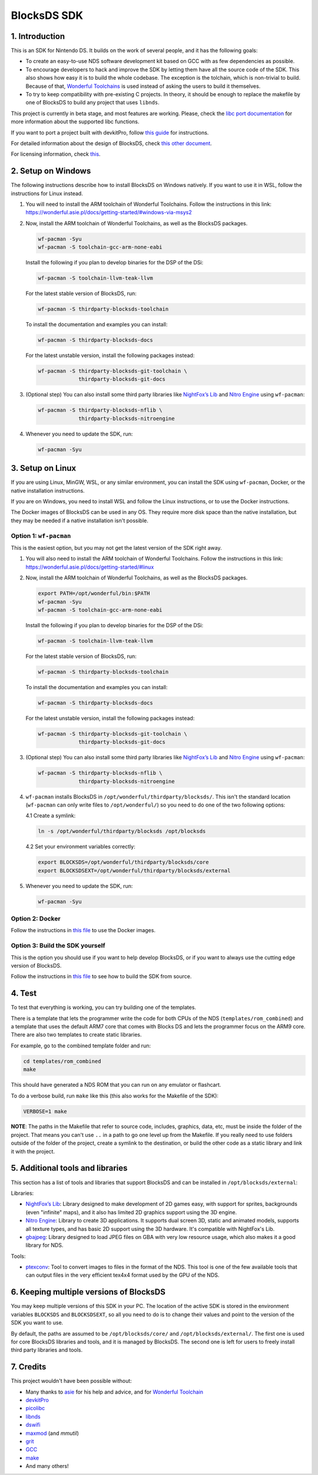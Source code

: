 ############
BlocksDS SDK
############

1. Introduction
***************

This is an SDK for Nintendo DS. It builds on the work of several people, and it
has the following goals:

- To create an easy-to-use NDS software development kit based on GCC with as few
  dependencies as possible.

- To encourage developers to hack and improve the SDK by letting them have all
  the source code of the SDK. This also shows how easy it is to build the whole
  codebase. The exception is the tolchain, which is non-trivial to build.
  Because of that, `Wonderful Toolchains <https://wonderful.asie.pl/>`_ is used
  instead of asking the users to build it themselves.

- To try to keep compatibility with pre-existing C projects. In theory, it
  should be enough to replace the makefile by one of BlocksDS to build any
  project that uses ``libnds``.

This project is currently in beta stage, and most features are working. Please,
check the `libc port documentation <docs/libc.rst>`_ for more information about
the supported libc functions.

If you want to port a project built with devkitPro, follow `this guide
<docs/porting-guide.rst>`_ for instructions.

For detailed information about the design of BlocksDS, check `this other document
<docs/design-guide.rst>`_.

For licensing information, check `this <docs/licenses.rst>`_.

2. Setup on Windows
*******************

The following instructions describe how to install BlocksDS on Windows natively.
If you want to use it in WSL, follow the instructions for Linux instead.

1. You will need to install the ARM toolchain of Wonderful Toolchains. Follow
   the instructions in this link:
   https://wonderful.asie.pl/docs/getting-started/#windows-via-msys2

2. Now, install the ARM toolchain of Wonderful Toolchains, as well as the
   BlocksDS packages.

   .. code:: bash

       wf-pacman -Syu
       wf-pacman -S toolchain-gcc-arm-none-eabi

   Install the following if you plan to develop binaries for the DSP of the DSi:

   .. code:: bash

       wf-pacman -S toolchain-llvm-teak-llvm

   For the latest stable version of BlocksDS, run:

   .. code:: bash

       wf-pacman -S thirdparty-blocksds-toolchain

   To install the documentation and examples you can install:

   .. code:: bash

       wf-pacman -S thirdparty-blocksds-docs

   For the latest unstable version, install the following packages instead:

   .. code:: bash

       wf-pacman -S thirdparty-blocksds-git-toolchain \
                    thirdparty-blocksds-git-docs

3. (Optional step) You can also install some third party libraries like
   `NightFox’s Lib <https://github.com/knightfox75/nds_nflib>`_ and
   `Nitro Engine <https://github.com/AntonioND/nitro-engine>`_ using
   ``wf-pacman``:

   .. code:: bash

       wf-pacman -S thirdparty-blocksds-nflib \
                    thirdparty-blocksds-nitroengine

4. Whenever you need to update the SDK, run:

   .. code:: bash

       wf-pacman -Syu

3. Setup on Linux
*****************

If you are using Linux, MinGW, WSL, or any similar environment, you can install
the SDK using ``wf-pacman``, Docker, or the native installation instructions.

If you are on Windows, you need to install WSL and follow the Linux
instructions, or to use the Docker instructions.

The Docker images of BlocksDS can be used in any OS. They require more disk
space than the native installation, but they may be needed if a native
installation isn't possible.

Option 1: ``wf-pacman``
=======================

This is the easiest option, but you may not get the latest version of the SDK
right away.

1. You will also need to install the ARM toolchain of Wonderful Toolchains.
   Follow the instructions in this link:
   https://wonderful.asie.pl/docs/getting-started/#linux

2. Now, install the ARM toolchain of Wonderful Toolchains, as well as the
   BlocksDS packages.

   .. code:: bash

       export PATH=/opt/wonderful/bin:$PATH
       wf-pacman -Syu
       wf-pacman -S toolchain-gcc-arm-none-eabi

   Install the following if you plan to develop binaries for the DSP of the DSi:

   .. code:: bash

       wf-pacman -S toolchain-llvm-teak-llvm

   For the latest stable version of BlocksDS, run:

   .. code:: bash

       wf-pacman -S thirdparty-blocksds-toolchain

   To install the documentation and examples you can install:

   .. code:: bash

       wf-pacman -S thirdparty-blocksds-docs

   For the latest unstable version, install the following packages instead:

   .. code:: bash

       wf-pacman -S thirdparty-blocksds-git-toolchain \
                    thirdparty-blocksds-git-docs

3. (Optional step) You can also install some third party libraries like
   `NightFox’s Lib <https://github.com/knightfox75/nds_nflib>`_ and
   `Nitro Engine <https://github.com/AntonioND/nitro-engine>`_ using
   ``wf-pacman``:

   .. code:: bash

       wf-pacman -S thirdparty-blocksds-nflib \
                    thirdparty-blocksds-nitroengine

4. ``wf-pacman`` installs BlocksDS in ``/opt/wonderful/thirdparty/blocksds/``.
   This isn't the standard location (``wf-pacman`` can only write files to
   ``/opt/wonderful/``) so you need to do one of the two following options:

   4.1 Create a symlink:

   .. code:: bash

       ln -s /opt/wonderful/thirdparty/blocksds /opt/blocksds

   4.2 Set your environment variables correctly:

   .. code:: bash

       export BLOCKSDS=/opt/wonderful/thirdparty/blocksds/core
       export BLOCKSDSEXT=/opt/wonderful/thirdparty/blocksds/external

5. Whenever you need to update the SDK, run:

   .. code:: bash

       wf-pacman -Syu

Option 2: Docker
================

Follow the instructions in `this file <docker/readme.rst>`_ to use the Docker
images.

Option 3: Build the SDK yourself
================================

This is the option you should use if you want to help develop BlocksDS, or if
you want to always use the cutting edge version of BlocksDS.

Follow the instructions in `this file <docs/build-from-code.rst>`_ to see how to
build the SDK from source.

4. Test
*******

To test that everything is working, you can try building one of the templates.

There is a template that lets the programmer write the code for both CPUs of the
NDS (``templates/rom_combined``) and a template that uses the default ARM7 core
that comes with Blocks DS and lets the programmer focus on the ARM9 core. There
are also two templates to create static libraries.

For example, go to the combined template folder and run:

.. code:: bash

    cd templates/rom_combined
    make

This should have generated a NDS ROM that you can run on any emulator or
flashcart.

To do a verbose build, run ``make`` like this (this also works for the Makefile
of the SDK):

.. code:: bash

    VERBOSE=1 make

**NOTE**: The paths in the Makefile that refer to source code, includes,
graphics, data, etc, must be inside the folder of the project. That means you
can't use ``..`` in a path to go one level up from the Makefile. If you really
need to use folders outside of the folder of the project, create a symlink to
the destination, or build the other code as a static library and link it with
the project.

5. Additional tools and libraries
*********************************

This section has a list of tools and libraries that support BlocksDS and can be
installed in ``/opt/blocksds/external``:

Libraries:

- `NightFox’s Lib <https://github.com/knightfox75/nds_nflib>`_: Library designed
  to make development of 2D games easy, with support for sprites, backgrounds
  (even "infinite" maps), and it also has limited 2D graphics support using the
  3D engine.

- `Nitro Engine <https://github.com/AntonioND/nitro-engine>`_: Library to create
  3D applications. It supports dual screen 3D, static and animated models,
  supports all texture types, and has basic 2D support using the 3D hardware.
  It's compatible with NightFox's Lib.

- `gbajpeg <https://github.com/blocksds/gbajpeg>`_: Library designed to load
  JPEG files on GBA with very low resource usage, which also makes it a good
  library for NDS.

Tools:

- `ptexconv <https://github.com/blocksds/ptexconv>`_: Tool to convert images to
  files in the format of the NDS. This tool is one of the few available tools
  that can output files in the very efficient tex4x4 format used by the GPU of
  the NDS.

6. Keeping multiple versions of BlocksDS
****************************************

You may keep multiple versions of this SDK in your PC. The location of the
active SDK is stored in the environment variables ``BLOCKSDS`` and
``BLOCKSDSEXT``, so all you need to do is to change their values and point to
the version of the SDK you want to use.

By default, the paths are assumed to be ``/opt/blocksds/core/`` and
``/opt/blocksds/external/``. The first one is used for core BlocksDS libraries
and tools, and it is managed by BlocksDS. The second one is left for users to
freely install third party libraries and tools.

7. Credits
**********

This project wouldn't have been possible without:

- Many thanks to `asie <https://asie.pl>`_ for his help and advice, and for
  `Wonderful Toolchain <https://wonderful.asie.pl/>`_
- `devkitPro <https://devkitpro.org/>`_
- `picolibc <https://github.com/picolibc/picolibc>`_
- `libnds <https://github.com/devkitPro/libnds>`_
- `dswifi <http://akkit.org/dswifi/>`_
- `maxmod <https://maxmod.devkitpro.org/>`_ (and `mmutil`)
- `grit <https://www.coranac.com/projects/grit/>`_
- `GCC <https://gcc.gnu.org/>`_
- `make <https://www.gnu.org/software/make/>`_
- And many others!

